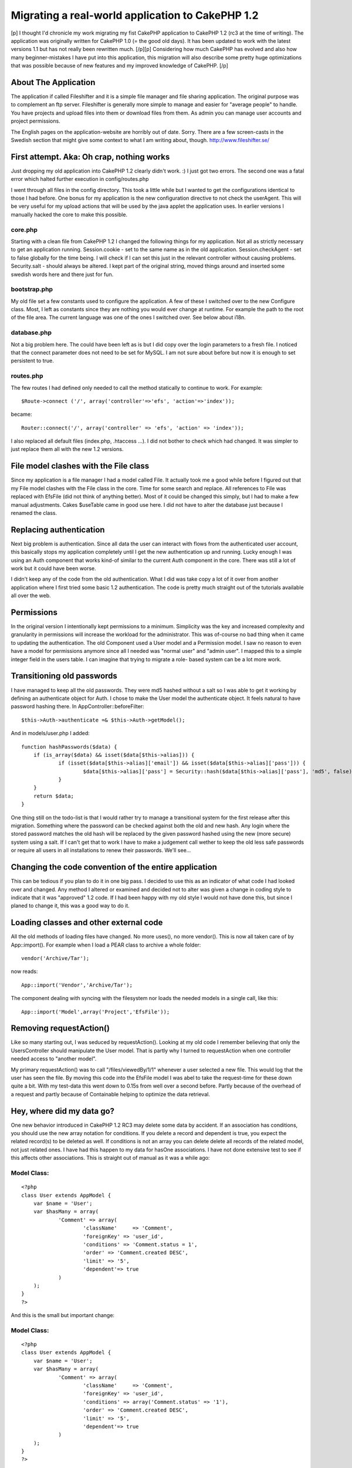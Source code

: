 Migrating a real-world application to CakePHP 1.2
=================================================

[p] I thought I'd chronicle my work migrating my fist CakePHP
application to CakePHP 1.2 (rc3 at the time of writing). The
application was originally written for CakePHP 1.0 (= the good old
days). It has been updated to work with the latest versions 1.1 but
has not really been rewritten much. [/p][p] Considering how much
CakePHP has evolved and also how many beginner-mistakes I have put
into this application, this migration will also describe some pretty
huge optimizations that was possible because of new features and my
improved knowledge of CakePHP. [/p]


About The Application
~~~~~~~~~~~~~~~~~~~~~

The application if called Fileshifter and it is a simple file manager
and file sharing application. The original purpose was to complement
an ftp server. Fileshifter is generally more simple to manage and
easier for "average people" to handle. You have projects and upload
files into them or download files from them. As admin you can manage
user accounts and project permissions.

The English pages on the application-website are horribly out of date.
Sorry. There are a few screen-casts in the Swedish section that might
give some context to what I am writing about, though.
`http://www.fileshifter.se/`_


First attempt. Aka: Oh crap, nothing works
~~~~~~~~~~~~~~~~~~~~~~~~~~~~~~~~~~~~~~~~~~
Just dropping my old application into CakePHP 1.2 clearly didn't work.
:)
I just got two errors. The second one was a fatal error which halted
further execution in config/routes.php

I went through all files in the config directory. This took a little
while but I wanted to get the configurations identical to those I had
before. One bonus for my application is the new configuration
directive to not check the userAgent. This will be very useful for my
upload actions that will be used by the java applet the application
uses. In earlier versions I manually hacked the core to make this
possible.


core.php
````````
Starting with a clean file from CakePHP 1.2 I changed the following
things for my application. Not all as strictly necessary to get an
application running.
Session.cookie - set to the same name as in the old application.
Session.checkAgent - set to false globally for the time being. I will
check if I can set this just in the relevant controller without
causing problems.
Security.salt - should always be altered. I kept part of the original
string, moved things around and inserted some swedish words here and
there just for fun.


bootstrap.php
`````````````
My old file set a few constants used to configure the application. A
few of these I switched over to the new Configure class. Most, I left
as constants since they are nothing you would ever change at runtime.
For example the path to the root of the file area.
The current language was one of the ones I switched over. See below
about i18n.


database.php
````````````
Not a big problem here. The could have been left as is but I did copy
over the login parameters to a fresh file. I noticed that the connect
parameter does not need to be set for MySQL. I am not sure about
before but now it is enough to set persistent to true.


routes.php
``````````
The few routes I had defined only needed to call the method statically
to continue to work. For example:

::

    
    $Route->connect ('/', array('controller'=>'efs', 'action'=>'index'));

became:

::

    
    Router::connect('/', array('controller' => 'efs', 'action' => 'index'));

I also replaced all default files (index.php, .htaccess ...). I did
not bother to check which had changed. It was simpler to just replace
them all with the new 1.2 versions.



File model clashes with the File class
~~~~~~~~~~~~~~~~~~~~~~~~~~~~~~~~~~~~~~
Since my application is a file manager I had a model called File. It
actually took me a good while before I figured out that my File model
clashes with the File class in the core. Time for some search and
replace. All references to File was replaced with EfsFile (did not
think of anything better). Most of it could be changed this simply,
but I had to make a few manual adjustments. Cakes $useTable came in
good use here. I did not have to alter the database just because I
renamed the class.



Replacing authentication
~~~~~~~~~~~~~~~~~~~~~~~~
Next big problem is authentication. Since all data the user can
interact with flows from the authenticated user account, this
basically stops my application completely until I get the new
authentication up and running. Lucky enough I was using an Auth
component that works kind-of similar to the current Auth component in
the core. There was still a lot of work but it could have been worse.

I didn't keep any of the code from the old authentication. What I did
was take copy a lot of it over from another application where I first
tried some basic 1.2 authentication. The code is pretty much straight
out of the tutorials available all over the web.



Permissions
~~~~~~~~~~~
In the original version I intentionally kept permissions to a minimum.
Simplicity was the key and increased complexity and granularity in
permissions will increase the workload for the administrator. This was
of-course no bad thing when it came to updating the authentication.
The old Component used a User model and a Permission model. I saw no
reason to even have a model for permissions anymore since all I needed
was "normal user" and "admin user". I mapped this to a simple integer
field in the users table. I can imagine that trying to migrate a role-
based system can be a lot more work.



Transitioning old passwords
~~~~~~~~~~~~~~~~~~~~~~~~~~~
I have managed to keep all the old passwords. They were md5 hashed
without a salt so I was able to get it working by defining an
authenticate object for Auth. I chose to make the User model the
authenticate object. It feels natural to have password hashing there.
In AppController::beforeFilter:

::

    
    $this->Auth->authenticate =& $this->Auth->getModel();

And in models/user.php I added:

::

    
    function hashPasswords($data) {
    	if (is_array($data) && isset($data[$this->alias])) {
    		if (isset($data[$this->alias]['email']) && isset($data[$this->alias]['pass'])) {
    			$data[$this->alias]['pass'] = Security::hash($data[$this->alias]['pass'], 'md5', false);
    		}
    	}
    	return $data;
    }

One thing still on the todo-list is that I would rather try to manage
a transitional system for the first release after this migration.
Something where the password can be checked against both the old and
new hash. Any login where the stored password matches the old hash
will be replaced by the given password hashed using the new (more
secure) system using a salt. If I can't get that to work I have to
make a judgement call wether to keep the old less safe passwords or
require all users in all installations to renew their passwords. We'll
see...



Changing the code convention of the entire application
~~~~~~~~~~~~~~~~~~~~~~~~~~~~~~~~~~~~~~~~~~~~~~~~~~~~~~
This can be tedious if you plan to do it in one big pass. I decided to
use this as an indicator of what code I had looked over and changed.
Any method I altered or examined and decided not to alter was given a
change in coding style to indicate that it was "approved" 1.2 code. If
I had been happy with my old style I would not have done this, but
since I planed to change it, this was a good way to do it.



Loading classes and other external code
~~~~~~~~~~~~~~~~~~~~~~~~~~~~~~~~~~~~~~~
All the old methods of loading files have changed. No more uses(), no
more vendor(). This is now all taken care of by App::import(). For
example when I load a PEAR class to archive a whole folder:

::

    
    vendor('Archive/Tar');

now reads:

::

    
    App::import('Vendor','Archive/Tar');

The component dealing with syncing with the filesystem nor loads the
needed models in a single call, like this:

::

    
    App::import('Model',array('Project','EfsFile'));



Removing requestAction()
~~~~~~~~~~~~~~~~~~~~~~~~
Like so many starting out, I was seduced by requestAction(). Looking
at my old code I remember believing that only the UsersController
should manipulate the User model. That is partly why I turned to
requestAction when one controller needed access to "another model".

My primary requestAction() was to call "/files/viewedBy/1/1" whenever
a user selected a new file. This would log that the user has seen the
file. By moving this code into the EfsFile model I was abel to take
the request-time for these down quite a bit. With my test-data this
went down to 0.15s from well over a second before. Partly because of
the overhead of a request and partly because of Containable helping to
optimize the data retrieval.



Hey, where did my data go?
~~~~~~~~~~~~~~~~~~~~~~~~~~
One new behavior introduced in CakePHP 1.2 RC3 may delete some data by
accident. If an association has conditions, you should use the new
array notation for conditions. If you delete a record and dependent is
true, you expect the related record(s) to be deleted as well. If
conditions is not an array you can delete delete all records of the
related model, not just related ones. I have had this happen to my
data for hasOne associations. I have not done extensive test to see if
this affects other associations.
This is straight out of manual as it was a while ago:

Model Class:
````````````

::

    <?php 
    class User extends AppModel {
    	var $name = 'User';
    	var $hasMany = array(
    		'Comment' => array(
    			'className'	=> 'Comment',
    			'foreignKey' => 'user_id',
    			'conditions' => 'Comment.status = 1',
    			'order' => 'Comment.created DESC',
    			'limit' => '5',
    			'dependent'=> true
    		)
    	);
    }
    ?>

And this is the small but important change:

Model Class:
````````````

::

    <?php 
    class User extends AppModel {
    	var $name = 'User';
    	var $hasMany = array(
    		'Comment' => array(
    			'className'	=> 'Comment',
    			'foreignKey' => 'user_id',
    			'conditions' => array('Comment.status' => '1'),
    			'order' => 'Comment.created DESC',
    			'limit' => '5',
    			'dependent'=> true
    		)
    	);
    }
    ?>

I believe even empty conditions can cause you problems:

::

    
    'conditions' => '',

it should be:

::

    
    'conditions' => array(),

I am not certain about that last bit but better safe than sorry,
right?



Hey, where did my data go? part 2
~~~~~~~~~~~~~~~~~~~~~~~~~~~~~~~~~
There was a bug introduced in CakePHP 1.2 rc3 that anyone updating
should be aware of. Cake can accidentally delete data in the join
tables of your HABTM associations. This happens if the association is
two-sided and you remove the "link" between two records. Any other
record the associated record is linked to is also unlinked. I found
this out the hard way. I then discovered a bug report in trac. The fix
described there has worked for me in two applications for a few weeks
now. See the ticket for details and example-code.
`https://trac.cakephp.org/ticket/5579`_


Finding new data
~~~~~~~~~~~~~~~~
The Model methods find(), findAll() and so on have changed a lot. This
required a lot of manual work, but since I could optimize thing at the
same time and speed up the application noticeably I didn't really mind
the work. I also thing this new syntax is a lot easier to use.

::

    
    $allProj = $this->Project->findAll(null,null,'Project.title ASC');

should now read:

::

    
    $allProj = $this->Project->find('all',array(
    	'order' => 'Project.title ASC'
    ));

or better yet:

::

    
    $allProj = $this->Project->find('all',array(
    	'order' => array('Project.title' => 'ASC')
    ));

Note: Keeping "ASC" in my example is not necessary but I like to have
it there so I know at a glance what is going on.
OK, all find operations are now taken care of by find. The first
parameter indicates the type of find to perform. Setting it to "first"
will find a single record for example. The second parameter is an
array, like in so many places in CakePHP 1.2. This should contain the
additions you want to make to the query. As you can see order is one
thing. Conditions is another. Fields is a third. I could never
remember if order was parameter number 3,4 or 5. Now I don't have to.
I just add a key called order and a value with the ordering field and
direction I want. It does not have to come before or after the
conditions... all very nice.

All of these parameters can be broken down into arrays themselves.
This adds another layer of protection against sql injections. The
conditions can even be broken down into ands and ors in a deep
structure. Cake will construct a nice where-clause of them for you and
keep track of all the parenthesis. See the manual for many examples of
this. The same goes for deleteAll() and any other conditions
throughout the application.

::

    
    $result = $this->deleteAll( array(
    	$this->alias.'.created <' => $deadline
    ));

Notice that the comparison operator is on the left side. This is new
since CakePHP 1.2 RC2, I think.



I can hardly contain myself
~~~~~~~~~~~~~~~~~~~~~~~~~~~
Am am bursting with joy! Containable behavior is one of my favorite
features in CakePHP 1.2. Containable is like find() on steroids. It is
like associations on acid. It is like... ok enough! The basic first
step is to simple add this to the relevant models.

::

    
    var $actsAs = array('Containable');

Containable is a behavior that helps you optimize your queries.
Perviously all I could do was to set recursive and unbind a model.
Containable sort-of does this for you, in a very intuitive way. Parts
of the application has been sped up by a factor of 8. That is 8x the
original request time, largely because of Containable.

It may sound like magic, but imagine this:

User: habtm Project, habtm File
Project: hasMany File, habtm User
File: habtm User, belongsTo Project

These three models can easily cause a lot of unnecessary data to be
loaded since they relate to each-other in several ways. By taking
advantage of some simple functionality in containable I was abel to
eliminate most of the unused data from my queries. For example,
loading a single file:

::

    
    $data = $this->User->find('first', array(
    	'conditions' => array('User.id'=>$this->userData['User']['id']),
    	'contain' => array(
    		'Project'=>array(
    			'EfsFile'=>array(
    				'conditions'=>array('EfsFile.id'=>$this->params['id'])
    			)
    		)
    	)
    ));

In english: Find the currently logged in User. Contain the results to
also include any related Project and to the project related File if
the id of the file is the one we want.

This may look like a backwards way of loading a file. However this is
quite effective since I only want the file to load is it is in a
project that the current user has access to. Using the Set class
(another great new feature in 1.2) it is no big problem picking out
the file from the results. Just imagine the mess returned if I had set
recursive to 2 instead... I would have loaded all files in all
projects related to the user and I would have had to loop through the
results to locate the one with the right id (making it a condition
would not have worked). OK, that was an example from hell but I hope
the point was made. Containable is your friend. Please check the
manual for more complete details on how to use Containable.



New validation system
~~~~~~~~~~~~~~~~~~~~~
I must admit, I did not have a lot of validation before. The
validation I had was mostly custom validation code. Some of it even in
the controller (ick!). One thing I did validate before was, naturally,
login data. For example, validating uniqueness is a lot better in 1.2.
And there is also support for multiple validation rules per field.
Apart from changing the validation I had I also added a few rules for
the files and projects. I still have to change my controller code to
make better use of the validation errors and messages, though.

::

    
    var $validate = array(
    	'name'=>VALID_NOT_EMPTY,
    	'login'=>VALID_NOT_EMPTY,
    	'email'=>VALID_EMAIL
    );

now reads:

::

    
    var $validate = array(
    	'name' => array(
    		'rule' => 'notEmpty',
    		'message' => 'The name can not be left blank'
    	),
    	'email' => array(
    		'email' => array(
    			'rule' => 'email',
    			'message' => 'This is not a valid email.'
    		),
    		'unique' => array(
    			'rule' => 'isUnique',
    			'message' => 'This email already used for another user.'
    		)
    	)
    );

The error messages above have been replaced to make them more
readable. They are in the form of translation keys in the real code.



Synchronizing with the filesystem
~~~~~~~~~~~~~~~~~~~~~~~~~~~~~~~~~
The application keeps its files and folders in the database. To enable
admins to expose the files on their local network or a traditional
ftp, there is a component that checks the filesystem for changes. I
was able to optimize this comparison quite a bit.

My original code fetched all files and folders, queried the database
and then compared the two using foreach loops. These become
exponentially slower as the number of files grow. Comparing 100 files
would result in 100*100 comparisons just to determine that nothing new
has been added.

::

    
    foreach ( $system as $sysFile ) {
    	foreach ( $data as $dataFile ) {
    		if ( $sysFile['EfsFile']['filename'] == $dataFile['EfsFile']['filename'] ) {
    			// OK, this file exists already
    		}
    	}
    }

The goal was to remove at least one of the foreach loops to keep the
speed increase in check. Since these are Cake-style multi-dimensional
arrays simple comparisons like array_diff() don't work. The Set class
was of-course a little slower than the foreach loops since it does
basically the same thing, only a bit more advanced.

Once again I found that putting more responsibility on MySQL was the
answer. My new code fetches all files and folders, loops through that
data and queries the database to see if a known file can be found.
Testing with about 3'000 files, I measured this code to be twice as
fast as the original code. Checking 3'000 files in 14 folders now
takes 4.5sec instead of 8.6sec.

::

    
    foreach ( $system as $sysFile ) {
    	$this->EfsFile->contain();
    	$found = $this->EfsFile->find('first', array(
    		'conditions' => array(
    			'EfsFile.filename'=> $sysFile['filename'],
    			'EfsFile.project_id'=> $current_project_id
    		)
    	));
    	if ( $found ) {
    		// OK, this file exists already
    	}
    }



Filesystem case sensitivity
~~~~~~~~~~~~~~~~~~~~~~~~~~~
I got this strange error while testing. Each sync with the filesystem
would result in duplicate files in a certain project. Turned out the
problem was one of case sensitivity. Some filesystems are case
sensitive, some are not. PHP definitely is case sensitive when doing
simple comparisons like $filename1 == $filename2. This can cause
problems when files and folders are added and renamed outside of my
application. Renaming a folder test => Test will still find the same
folder when on a case insensitive system but it will not be considered
the same folder by the sync code discussed above. I needed a way to
handle this problem. Here is what I came up with:
in config/bootstrap.php

::

    
    define('EFS_FILESYSTEM_TYPE', 'ci'); // filesystem is set to case insensitive

in vendors/basics.php (my file of small handy global functions)

::

    
    // returns a filename or foldername in the correct case for comparison
    function file_case($str) {
    	if ( EFS_FILESYSTEM_TYPE == 'ci' ) {
    		return low($str); // Filesystem in case insensitive
    	} else {
    		return $str; // Filesystem in case sensitive
    	}
    }

That is ok and it works. But how many of my customers actually know
what filesystem they are running? These are people who choose this app
for its simplicity. Can't I use some function to find the filesystem
type automatically? Well, yes I can. I looked for some internal php
mechanism but found none. There may be plento of smarter ways to do
this but here is what I did:
in vendors/basics.php (my file of small handy global functions)

::

    
    // returns a filename or foldername in the correct case for comparison
    function file_case($str) {
    	if ( !defined('EFS_FILESYSTEM_TYPE') ) {
    		$file_name = 'CaseTest.txt';
    		if ( is_file(dirname(__FILE__).DS.$file_name) && is_file(dirname(__FILE__).DS.low($file_name)) ) {
    			define('EFS_FILESYSTEM_TYPE', 'ci'); // Filesystem in case insensitive
    		} else {
    			define('EFS_FILESYSTEM_TYPE', 'cs'); // Filesystem in case sensitive
    		}
    	}
    	
    	if ( EFS_FILESYSTEM_TYPE == 'ci' ) {
    		return low($str); // Filesystem in case insensitive
    	} else {
    		return $str; // Filesystem in case sensitive
    	}
    }

I checks "the same file" twise. Once with the filename capitalized and
once in all lowercase. If they both exist then the filesystem should
be case insensitive. This works when tested on HFS+ volumes of both
types.



Re-factoring stupid noob code
~~~~~~~~~~~~~~~~~~~~~~~~~~~~~
A post on the CakePHP Google group got me thinking about a component I
coded for this application. It is (or was) a Ticket component for
maintaining temporary tickets of the type many websites use for
password resets and registration activations.

When I started looking at this old component I realized that the only
reason this was a component at all was vanity. I thought a component
would be "kewl" and really wanted to create a component. This was of-
course horribly wrong. The component may still be published here:
`http://bakery.cakephp.org/articles/view/ticket-component-resetting-
user-passwords`_
The component is really just a proxy to the Ticket model storing the
tickets. I re-factored the code in the component into the model and
included the model in the controllers that previously included the
component.

Unfortunately I had to rename most of the methods from the component
since they clashed with internal Model methods like set() and del().
What took the most time was finding new names for these methods. Out
of frustration I (temporarily) just called them setTicket() and
drop(). Ugly, yes. I hate putting the class name in the method name...
totally useless but my English vocabulary doesn't include a good
synonym.



l10n and i18n
~~~~~~~~~~~~~
The original application used my own code for language management. I
had a php-file for each language. All labels were defined in an
associative array in those files. Like this:

::

    
    $labels = array();
    
    //--  login page
    $labels['login_username']  = 'Login Id';
    $labels['login_password']  = 'Password';
    $labels['login_login']     = 'Login';

The first step was to convert these files into gettext po-files. It
was a matter of search and replace for 90% of it. Some comments had to
be moved and changed manually and things of this nature. The results
looked something like this:

::

    
    # login page
    msgid "login_username"
    msgstr "Login Id"
    
    msgid "login_password"
    msgstr "Password"
    
    msgid "login_login"
    msgstr "Login"

These files were put into the relevant folders. E.g.
locale/eng/LC_MESSAGES/default.po

The second step was to replace my own translation function with the
built-in __(). I have never used that function directly. This is
mainly since I prefer to have my strings returned and not output. I
put a proxy function into my bootstrap which alters the default of the
second argument.

::

    
    function ___($singular, $return = true) {
    	return __($singular, $return);
    }

I managed to change all the calls to $lang->show('some_string') to
___('some_string') in one glorious find and replace. That's my kind of
migration.

The third and final change was to alter the language switching. I kept
this in my bootstrap and only change it to write the configuration for
the selected language. The old code is the commented lines. I kept the
rest of my old code. As you can see it still uses cookies and it works
just as well as before.

::

    
    if (isset($_COOKIE['EFS_LANG'])) {
    	//define('EFS_LANG', $_COOKIE['EFS_LANG']);
    	Configure::write('Config.language', $_COOKIE['EFS_LANG']);
    } else {
    	//define('EFS_LANG', 'sv');
    	Configure::write('Config.language', 'sv');
    }



Changing all view-files to use .ctp extension
~~~~~~~~~~~~~~~~~~~~~~~~~~~~~~~~~~~~~~~~~~~~~
This takes all of 5 minutes and has absolutely no effect on the
functionality of the application. It just feels better and considering
the work involved why not? I just ran everything in the views folder
through a filename changer (NameChanger for Mac OS X) and I was done.



Changes to form and html helpers
~~~~~~~~~~~~~~~~~~~~~~~~~~~~~~~~
Any previous call to html helper to generate a form element needs to
be switched over to use the form helper. This did not affect my
application much. Most html did not make use of either helper. I
remember feeling it was less intuitive to make php calls to generate
html instead of just writing the html directly. The application does
not have a lot of forms either.

With the login form as an example here is some of the things to look
out for in views.

::

    
    <label for="UserLogin"><?php echo $lang->show('login_username'); ?></label>
    <?php
    $html->input('User/login',array(
    	'style'=>"width:150px;"
    ));
    ?>

now reads:

::

    
    $form->input('User.email',array(
    	'label'=>___('login_username'), 
    	'div' => false, 
    	'style'=>'width:150px;'
    ));

This is one area where the new helpers really shine. Just setting the
label property IS simpler than writing the whole tag manually. since
my layout did not have divs before I simply set that key to false to
avoid the default div around my text field.

Also notice that $html is replaced by $form and that the reference to
the model field uses the new dot-notation.

I also switched to email logins, but that has nothing to do with the
migration. I started out using usernames. When I created the feature
to reset passwords a valid email address was necessary and the last
big update changed to prefer email logins but still allowed old
usernames during a transitional period. This version will deprecate
the old logins once and for all.



Don't render your elements
~~~~~~~~~~~~~~~~~~~~~~~~~~
Don't get me wrong. Keep on using your elements. It is just the name
of the method has changed from renderElement() to just element(). The
application was full of these but this was another one of those things
that a quick find and replace could solve in minutes. I did not find
any problems afterwards. The parameters appear to work the same.



Cleaning up my urls
~~~~~~~~~~~~~~~~~~~
Besides cleaning up some of my mess in config/routes.php I did some
spring-cleaning of the urls in my views and controllers. This is not
strictly necessary but it may come in handy if, or when, I want to
create some new custom routes. Changing all urls to arrays instead of
simple strings does look like a lot of complexity with little benefit.

::

    
    '/users/edit'

becomes:

::

    
    array('controller'=>'users', 'action'=>'edit')

Clearly harder to read, right? The benefit is that I can now decide to
create an "alias" in routes.php so that links to /profile should go to
the edit action of the users controller. As if by magic, all links and
redirects to that editing screen will change from /users/edit to
/profile. Cool!

Another little nice (new?) feature I found was for the classic "logo
links back to start-page". Every website in the world has this and it
can be done very nicely. This mess:

::

    
    <a href="<?php echo $html->url('/'); ?>"><?php echo $html->image('fileshifter_logo_bar.gif',array('alt'=>'Fileshifter logo'))?></a>

could be written like this:

::

    
    <?php echo $html->image('fileshifter_logo_bar.gif',array('alt'=>'Fileshifter logo', 'url'=>'/')); ?>

The image method accepts an url parameter and creates a link around
the image for you. It does look nice and clean. If you need some
attributes set for the link you can also use the link method and just
put a call to the image method where the "text label" for the link is
set. See the manual, it has a clear example of it. It is a lot simpler
than I make it sound.



Consolidating layouts and views.
~~~~~~~~~~~~~~~~~~~~~~~~~~~~~~~~
Some of my old view code was duplicated because I did not know all the
tricks back then. For example, my layouts (three of them) were almost
identical but they has a few things that set them apart.

Since data for the current user is always available to the view, one
simple fix was to add an if-clause that would output the correct menu-
items for each situation.

The other problem I had was that $content_for_layout had to be wrapped
and accompanied by different code for different sections of the
application. The fix is simple but not one I knew about two years ago.
I made a common base-layout:

::

    
    --base.ctp--
    ...lots of html for menu and header...
    
    <?php echo $content_for_layout; ?>
    
    ...some more html for the footer...

And then I created two other layouts of this kind (this is the most
simple one):

::

    
    --default.ctp--
    <?php
    echo $this->renderLayout('<div id="container">'.$content_for_layout.'</div>','base');
    ?>

This layout simply wraps the content in a container div and passes it
along to the base layout. The other layout had a lot more html around
the content but that would be less clear to display like this.



Onwards and upwards
~~~~~~~~~~~~~~~~~~~
Those were the steps I took to migrate and improve my application this
time around. Not all of them are necessary but all of them help the
application improve and conform to new conventions. For example, old
string conditions still work but using the new array notation lets
Cake protect you from SQL injection, makes it easier to modify
conditions in behaviors and beforeFind() and other advantages big and
small.

If you find that any aspect of the migration is lacking in detail or
plain missing, please don't hesitate to drop me a line in the
comments. Hopefully I will be able to cover such requests in future
updates.



.. _http://www.fileshifter.se/: http://www.fileshifter.se/
.. _https://trac.cakephp.org/ticket/5579: https://trac.cakephp.org/ticket/5579
.. _http://bakery.cakephp.org/articles/view/ticket-component-resetting-user-passwords: http://bakery.cakephp.org/articles/view/ticket-component-resetting-user-passwords

.. author:: eimermusic
.. categories:: articles, case_studies
.. tags:: optimization,migration,Case Studies

